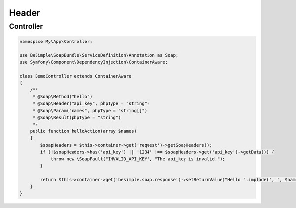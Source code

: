 Header
======

Controller
----------

.. code-block:: php

    namespace My\App\Controller;

    use BeSimple\SoapBundle\ServiceDefinition\Annotation as Soap;
    use Symfony\Component\DependencyInjection\ContainerAware;

    class DemoController extends ContainerAware
    {
        /**
         * @Soap\Method("hello")
         * @Soap\Header("api_key", phpType = "string")
         * @Soap\Param("names", phpType = "string[]")
         * @Soap\Result(phpType = "string")
         */
        public function helloAction(array $names)
        {
            $soapHeaders = $this->container->get('request')->getSoapHeaders();
            if (!$soapHeaders->has('api_key') || '1234' !== $soapHeaders->get('api_key')->getData()) {
                throw new \SoapFault("INVALID_API_KEY", "The api_key is invalid.");
            }

            return $this->container->get('besimple.soap.response')->setReturnValue("Hello ".implode(', ', $names));
        }
    }